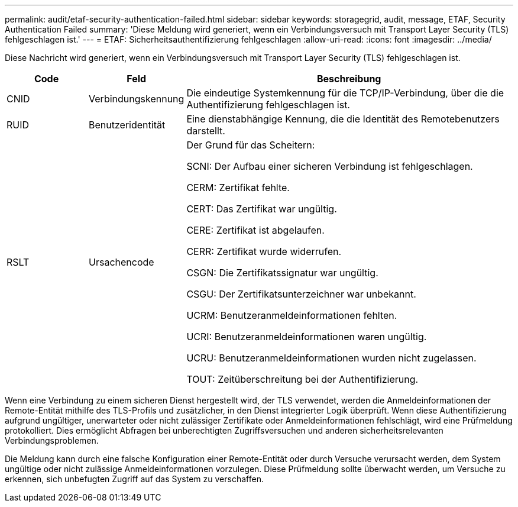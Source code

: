 ---
permalink: audit/etaf-security-authentication-failed.html 
sidebar: sidebar 
keywords: storagegrid, audit, message, ETAF, Security Authentication Failed 
summary: 'Diese Meldung wird generiert, wenn ein Verbindungsversuch mit Transport Layer Security (TLS) fehlgeschlagen ist.' 
---
= ETAF: Sicherheitsauthentifizierung fehlgeschlagen
:allow-uri-read: 
:icons: font
:imagesdir: ../media/


[role="lead"]
Diese Nachricht wird generiert, wenn ein Verbindungsversuch mit Transport Layer Security (TLS) fehlgeschlagen ist.

[cols="1a,1a,4a"]
|===
| Code | Feld | Beschreibung 


 a| 
CNID
 a| 
Verbindungskennung
 a| 
Die eindeutige Systemkennung für die TCP/IP-Verbindung, über die die Authentifizierung fehlgeschlagen ist.



 a| 
RUID
 a| 
Benutzeridentität
 a| 
Eine dienstabhängige Kennung, die die Identität des Remotebenutzers darstellt.



 a| 
RSLT
 a| 
Ursachencode
 a| 
Der Grund für das Scheitern:

SCNI: Der Aufbau einer sicheren Verbindung ist fehlgeschlagen.

CERM: Zertifikat fehlte.

CERT: Das Zertifikat war ungültig.

CERE: Zertifikat ist abgelaufen.

CERR: Zertifikat wurde widerrufen.

CSGN: Die Zertifikatssignatur war ungültig.

CSGU: Der Zertifikatsunterzeichner war unbekannt.

UCRM: Benutzeranmeldeinformationen fehlten.

UCRI: Benutzeranmeldeinformationen waren ungültig.

UCRU: Benutzeranmeldeinformationen wurden nicht zugelassen.

TOUT: Zeitüberschreitung bei der Authentifizierung.

|===
Wenn eine Verbindung zu einem sicheren Dienst hergestellt wird, der TLS verwendet, werden die Anmeldeinformationen der Remote-Entität mithilfe des TLS-Profils und zusätzlicher, in den Dienst integrierter Logik überprüft.  Wenn diese Authentifizierung aufgrund ungültiger, unerwarteter oder nicht zulässiger Zertifikate oder Anmeldeinformationen fehlschlägt, wird eine Prüfmeldung protokolliert.  Dies ermöglicht Abfragen bei unberechtigten Zugriffsversuchen und anderen sicherheitsrelevanten Verbindungsproblemen.

Die Meldung kann durch eine falsche Konfiguration einer Remote-Entität oder durch Versuche verursacht werden, dem System ungültige oder nicht zulässige Anmeldeinformationen vorzulegen.  Diese Prüfmeldung sollte überwacht werden, um Versuche zu erkennen, sich unbefugten Zugriff auf das System zu verschaffen.
